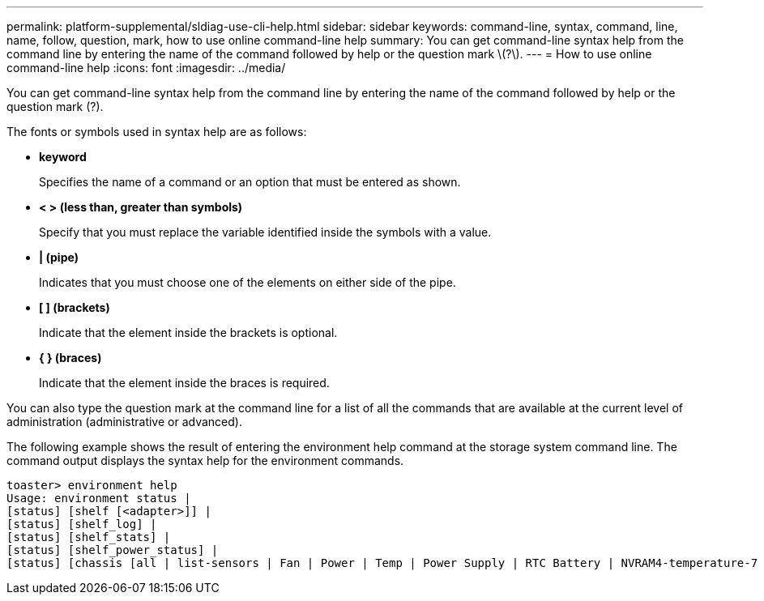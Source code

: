 ---
permalink: platform-supplemental/sldiag-use-cli-help.html
sidebar: sidebar
keywords: command-line, syntax, command, line, name, follow, question, mark, how to use online command-line help
summary: You can get command-line syntax help from the command line by entering the name of the command followed by help or the question mark \(?\).
---
= How to use online command-line help
:icons: font
:imagesdir: ../media/

[.lead]
You can get command-line syntax help from the command line by entering the name of the command followed by help or the question mark (?).

The fonts or symbols used in syntax help are as follows:

* *keyword*
+
Specifies the name of a command or an option that must be entered as shown.

* *< > (less than, greater than symbols)*
+
Specify that you must replace the variable identified inside the symbols with a value.

* *| (pipe)*
+
Indicates that you must choose one of the elements on either side of the pipe.

* *[ ] (brackets)*
+
Indicate that the element inside the brackets is optional.

* *{ } (braces)*
+
Indicate that the element inside the braces is required.

You can also type the question mark at the command line for a list of all the commands that are available at the current level of administration (administrative or advanced).

The following example shows the result of entering the environment help command at the storage system command line. The command output displays the syntax help for the environment commands.

----
toaster> environment help
Usage: environment status |
[status] [shelf [<adapter>]] |
[status] [shelf_log] |
[status] [shelf_stats] |
[status] [shelf_power_status] |
[status] [chassis [all | list-sensors | Fan | Power | Temp | Power Supply | RTC Battery | NVRAM4-temperature-7 | NVRAM4-battery-7]]
----
